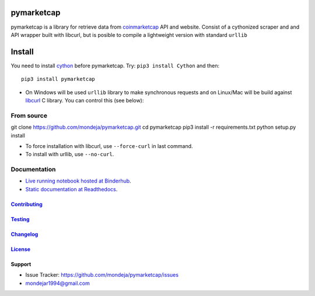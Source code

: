 pymarketcap
===========


|TravisCI| |AppVeyor| |Status|

|ReadTheDocs| |Binder|

|PyPI| |PyPI Versions| |LICENSE|


pymarketcap is a library for retrieve data from
`coinmarketcap <http://coinmarketcap.com/>`__ API and website. Consist
of a cythonized scraper and and API wrapper built with libcurl, but is
posible to compile a lightweight version with standard ``urllib``


Install
=======

You need to install `cython <http://cython.readthedocs.io/en/latest/src/quickstart/install.html>`__ before pymarketcap. Try: ``pip3 install Cython`` and then:

::

   pip3 install pymarketcap

- On Windows will be used ``urllib`` library to make synchronous requests and on Linux/Mac will be build against `libcurl <https://curl.haxx.se/docs/install.html>`__ C library. You can control this (see below):


From source
-----------

::

git clone https://github.com/mondeja/pymarketcap.git
cd pymarketcap
pip3 install -r requirements.txt
python setup.py install

- To force installation with libcurl, use ``--force-curl`` in last command.
- To install with urllib, use ``--no-curl``.


Documentation
-------------
- `Live running notebook hosted at Binderhub <https://mybinder.org/v2/gh/mondeja/pymarketcap/master?filepath=docs%2Fsync_live.ipynb>`__.
- `Static documentation at Readthedocs <https://pymarketcap.readthedocs.io>`__.

`Contributing <https://github.com/mondeja/pymarketcap/blob/master/doc/contributing.rst>`__
~~~~~~~~~~~~~~~~~~~~~~~~~~~~~~~~~~~~~~~~~~~~~~~~~~~~~~~~~~~~~~~~~~~~~~~~~~~~~~~

`Testing <https://github.com/mondeja/pymarketcap/blob/master/doc/testing.rst>`__
~~~~~~~~~~~~~~~~~~~~~~~~~~~~~~~~~~~~~~~~~~~~~~~~~~~~~~~~~~~~~~~~~~~~~~~~~~~~~~~

`Changelog <https://cnhv.co/1y9ex>`__
~~~~~~~~~~~~~~~~~~~~~~~~~~~~~~~~~~~~~~~~~~~~~~~~~~~~~~~~~~~~~~~~~~~~~~~~~~~~~~~

`License <https://cnhv.co/1xgxi>`__
~~~~~~~~~~~~~~~~~~~~~~~~~~~~~~~~~~~~~~~~~~~~~~~~~~~~~~~~~~~~~~~~~~~~~~~~~~~~

Support
~~~~~~~

- Issue Tracker: https://github.com/mondeja/pymarketcap/issues
- |Ask me anything| mondejar1994@gmail.com



.. |TravisCI| image:: https://travis-ci.org/mondeja/pymarketcap.svg?branch=master
   :target: https://cnhv.co/1xgw5
.. |PyPI| image:: https://img.shields.io/pypi/v/pymarketcap.svg
   :target: https://cnhv.co/1xgwg
.. |PyPI Versions| image:: https://img.shields.io/pypi/pyversions/pymarketcap.svg
   :target: https://cnhv.co/1xgwm
.. |Binder| image:: https://mybinder.org/badge.svg
   :target: https://cnhv.co/1y9ff
.. |Status| image:: https://img.shields.io/pypi/status/pymarketcap.svg
   :target: https://cnhv.co/1xgwm
.. |ReadTheDocs| image:: https://readthedocs.org/projects/pymarketcap/badge/?version=latest
   :target: https://cnhv.co/1xgx1
.. |AppVeyor| image:: https://ci.appveyor.com/api/projects/status/puy2p0qhjna4hosc?svg=true
   :target: https://cnhv.co/1xgx7
.. |LICENSE| image:: https://img.shields.io/pypi/l/pymarketcap.svg
   :target: https://cnhv.co/1xgxd
.. |Ask me anything| image:: https://img.shields.io/badge/Ask%20me-anything-1abc9c.svg


